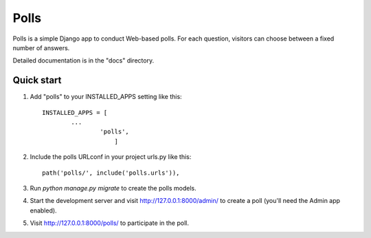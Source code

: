 =====
Polls
=====

Polls is a simple Django app to conduct Web-based polls. For each
question, visitors can choose between a fixed number of answers.

Detailed documentation is in the "docs" directory.

Quick start
-----------

1. Add "polls" to your INSTALLED_APPS setting like this::

       INSTALLED_APPS = [
               ...
                       'polls',
                           ]

2. Include the polls URLconf in your project urls.py like this::

                            path('polls/', include('polls.urls')),

3. Run `python manage.py migrate` to create the polls models.


4. Start the development server and visit http://127.0.0.1:8000/admin/                  to create a poll (you'll need the Admin app enabled).

5. Visit http://127.0.0.1:8000/polls/ to participate in the poll.
